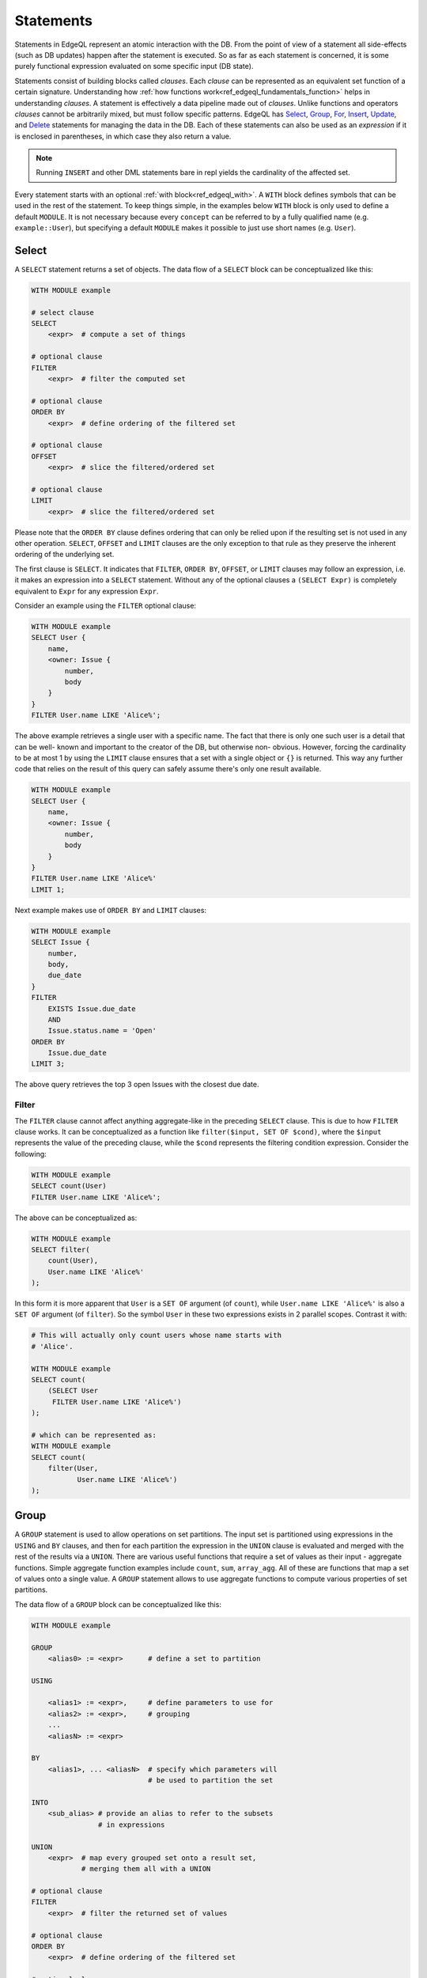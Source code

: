 .. _ref_edgeql_statements:


Statements
==========

Statements in EdgeQL represent an atomic interaction with the DB. From
the point of view of a statement all side-effects (such as DB updates)
happen after the statement is executed. So as far as each statement is
concerned, it is some purely functional expression evaluated on some
specific input (DB state).

Statements consist of building blocks called `clauses`. Each `clause`
can be represented as an equivalent set function of a certain
signature. Understanding how :ref:`how functions
work<ref_edgeql_fundamentals_function>` helps in understanding
`clauses`. A statement is effectively a data pipeline made out of
`clauses`. Unlike functions and operators `clauses` cannot be
arbitrarily mixed, but must follow specific patterns. EdgeQL has
Select_, Group_, For_, Insert_, Update_, and Delete_ statements for
managing the data in the DB. Each of these statements can also be used
as an *expression* if it is enclosed in parentheses, in which case
they also return a value.

.. note::

    Running ``INSERT`` and other DML statements bare in repl yields
    the cardinality of the affected set.

Every statement starts with an optional :ref:`with block<ref_edgeql_with>`.
A ``WITH`` block defines symbols that can be used in the rest of the
statement. To keep things simple, in the examples below ``WITH`` block
is only used to define a default ``MODULE``. It is not necessary
because every ``concept`` can be referred to by a fully qualified name
(e.g. ``example::User``), but specifying a default ``MODULE`` makes it
possible to just use short names (e.g. ``User``).


Select
------

A ``SELECT`` statement returns a set of objects. The data flow of a
``SELECT`` block can be conceptualized like this:

.. code-block:: pseudo-eql

    WITH MODULE example

    # select clause
    SELECT
        <expr>  # compute a set of things

    # optional clause
    FILTER
        <expr>  # filter the computed set

    # optional clause
    ORDER BY
        <expr>  # define ordering of the filtered set

    # optional clause
    OFFSET
        <expr>  # slice the filtered/ordered set

    # optional clause
    LIMIT
        <expr>  # slice the filtered/ordered set

Please note that the ``ORDER BY`` clause defines ordering that can
only be relied upon if the resulting set is not used in any other
operation. ``SELECT``, ``OFFSET`` and ``LIMIT`` clauses are the only
exception to that rule as they preserve the inherent ordering of the
underlying set.

The first clause is ``SELECT``. It indicates that ``FILTER``, ``ORDER
BY``, ``OFFSET``, or ``LIMIT`` clauses may follow an expression, i.e.
it makes an expression into a ``SELECT`` statement. Without any of the
optional clauses a ``(SELECT Expr)`` is completely equivalent to
``Expr`` for any expression ``Expr``.

Consider an example using the ``FILTER`` optional clause:

.. code-block:: eql

    WITH MODULE example
    SELECT User {
        name,
        <owner: Issue {
            number,
            body
        }
    }
    FILTER User.name LIKE 'Alice%';

The above example retrieves a single user with a specific name. The
fact that there is only one such user is a detail that can be well-
known and important to the creator of the DB, but otherwise non-
obvious. However, forcing the cardinality to be at most 1 by using the
``LIMIT`` clause ensures that a set with a single object or
``{}`` is returned. This way any further code that relies on the
result of this query can safely assume there's only one result
available.

.. code-block:: eql

    WITH MODULE example
    SELECT User {
        name,
        <owner: Issue {
            number,
            body
        }
    }
    FILTER User.name LIKE 'Alice%'
    LIMIT 1;

Next example makes use of ``ORDER BY`` and ``LIMIT`` clauses:

.. code-block:: eql

    WITH MODULE example
    SELECT Issue {
        number,
        body,
        due_date
    }
    FILTER
        EXISTS Issue.due_date
        AND
        Issue.status.name = 'Open'
    ORDER BY
        Issue.due_date
    LIMIT 3;

The above query retrieves the top 3 open Issues with the closest due
date.


Filter
++++++

The ``FILTER`` clause cannot affect anything aggregate-like in the
preceding ``SELECT`` clause. This is due to how ``FILTER`` clause
works. It can be conceptualized as a function like ``filter($input,
SET OF $cond)``, where the ``$input`` represents the value of the
preceding clause, while the ``$cond`` represents the filtering
condition expression. Consider the following:

.. code-block:: eql

    WITH MODULE example
    SELECT count(User)
    FILTER User.name LIKE 'Alice%';

The above can be conceptualized as:

.. code-block:: eql

    WITH MODULE example
    SELECT filter(
        count(User),
        User.name LIKE 'Alice%'
    );

In this form it is more apparent that ``User`` is a ``SET OF``
argument (of ``count``), while ``User.name LIKE 'Alice%'`` is also a
``SET OF`` argument (of ``filter``). So the symbol ``User`` in these
two expressions exists in 2 parallel scopes. Contrast it with:

.. code-block:: eql

    # This will actually only count users whose name starts with
    # 'Alice'.

    WITH MODULE example
    SELECT count(
        (SELECT User
         FILTER User.name LIKE 'Alice%')
    );

    # which can be represented as:
    WITH MODULE example
    SELECT count(
        filter(User,
               User.name LIKE 'Alice%')
    );


.. _ref_edgeql_statements_group:

Group
-----

A ``GROUP`` statement is used to allow operations on set partitions.
The input set is partitioned using expressions in the ``USING`` and
``BY`` clauses, and then for each partition the expression in the
``UNION`` clause is evaluated and merged with the rest of the results
via a ``UNION``. There are various useful functions that require a set
of values as their input - aggregate functions. Simple aggregate
function examples include ``count``, ``sum``, ``array_agg``. All of
these are functions that map a set of values onto a single value. A
``GROUP`` statement allows to use aggregate functions to compute
various properties of set partitions.

The data flow of a ``GROUP`` block can be conceptualized like this:

.. code-block:: pseudo-eql

    WITH MODULE example

    GROUP
        <alias0> := <expr>      # define a set to partition

    USING

        <alias1> := <expr>,     # define parameters to use for
        <alias2> := <expr>,     # grouping
        ...
        <aliasN> := <expr>

    BY
        <alias1>, ... <aliasN>  # specify which parameters will
                                # be used to partition the set

    INTO
        <sub_alias> # provide an alias to refer to the subsets
                    # in expressions

    UNION
        <expr>  # map every grouped set onto a result set,
                # merging them all with a UNION

    # optional clause
    FILTER
        <expr>  # filter the returned set of values

    # optional clause
    ORDER BY
        <expr>  # define ordering of the filtered set

    # optional clause
    OFFSET
        <expr>  # slice the filtered/ordered set

    # optional clause
    LIMIT
        <expr>  # slice the filtered/ordered set

Notice that defining aliases in ``USING`` clause is
mandatory. Only the names defined in ``USING`` clause are legal in the
``BY`` clause. Also the names defined in ``USING`` and ``INTO``
clauses allow to unambiguously refer to the specific grouping subset
and the relevant grouping parameter values respectively in the
``UNION`` clause.

Consider the following example of a query that gets some statistics
about Issues, namely what's the total number of issues and time spent
per owner:

.. code-block:: eql

    WITH MODULE example
    GROUP Issue
    USING Owner := Issue.owner
    BY Owner
    INTO I
    UNION (
        owner := Owner,
        total_issues := count(I),
        total_time := sum(I.time_spent_log.spent_time)
    );

Although, this particular query may rewritten without using ``GROUP``,
but as a ``SELECT`` it is a useful example to illustrate how ``GROUP``
works.

If there's a need to only look at statistics that end up over a
certain threshold of total time spent, a ``FILTER`` can be used in
conjunction with an alias of the ``UNION`` clause result:

.. code-block:: eql

    WITH MODULE example
    GROUP Issue
    USING Owner := Issue.owner
    BY Owner
    INTO I
    UNION _stats = (
        owner := Owner,
        total_issues := count(I),
        total_time := sum(I.time_spent_log.spent_time)
    )
    FILTER _stats.total_time > 10;

The choice of result alias is arbitrary, same as for the ``WITH``
block. The alias defined here exists in the scope of the ``UNION``
block and can be used to apply ``FILTER`` and ``ORDER BY``.

If there's a need to filter the *input* set of Issues, then this can
be done by using a ``SELECT`` expression at the subject clause of the
``GROUP``:

.. code-block:: eql

    WITH MODULE example
    GROUP
        I := (
            SELECT Issue
            # in this GROUP only consider issues with watchers
            FILTER EXISTS Issue.watchers
        )
    USING Owner := I.owner
    BY Owner
    INTO I
    UNION _stats = (
        owner := Owner,
        total_issues := count(I),
        total_time := sum(I.time_spent_log.spent_time)
    )
    FILTER _stats.total_time > 10;


For
---

A ``FOR`` statement is used where mathematically a universal qualifier
(∀) would be appropriate. It allows to compute a set based on the
elements of some other set.

The data flow of a ``FOR`` block that uses elements of a set to
iterate over can be conceptualized like this:

.. code-block:: pseudo-eql

    WITH MODULE example

    FOR <el>        # repeat for every element <el>
        IN <set>    # of the set literal <set>

    UNION
        <expr>  # map every element onto a result set,
                # merging them all with a UNION

    # optional clause
    FILTER
        <expr>  # filter the returned set of values

    # optional clause
    ORDER BY
        <expr>  # define ordering of the filtered set

    # optional clause
    OFFSET
        <expr>  # slice the filtered/ordered set

    # optional clause
    LIMIT
        <expr>  # slice the filtered/ordered set


Typically a simple iteration over set elements is used in conjunction
with an Insert_ or an Update_ statement. This mode is less useful with
a Select_ expression since a ``FILTER`` may accomplish the same end
result.

.. NOTE::

    Technically, a ``FOR`` statement can be viewed as a special case
    of ``GROUP``:

    .. code-block:: eql

        FOR X IN {Foo}
        UNION (INSERT Bar {foo := X});

        # can be equivalently rewritten as:
        GROUP Foo
        USING _ := Foo
        BY _
        INTO X
        UNION (INSERT Bar {foo := X});


.. _ref_edgeql_forstatement:

Usage of FOR statement
++++++++++++++++++++++

``FOR`` statement has some powerful features that deserve to be
considered in detail separately. However, the common core is that
``FOR`` iterates over elements of some arbitrary expression. Then for
each element of the iterator some set is computed and combined via a
``UNION`` with the other such computed sets.

The simplest use case is when the iterator is given by a set
expression and it follows the general form of ``FOR x IN A ...``:

.. code-block:: eql

    WITH MODULE example
    # the iterator is an explicit set of tuples, so x is an
    # element of this set, i.e. a single tuple
    FOR x IN {
        (name := 'Alice', theme := 'fire'),
        (name := 'Bob', theme := 'rain'),
        (name := 'Carol', theme := 'clouds'),
        (name := 'Dave', theme := 'forest')
    }
    # typically this is used with an INSERT, DELETE or UPDATE
    UNION (
        INSERT
            User {
                name := x.name,
                theme := x.theme,
            }
    );

Since ``x`` is an element of a set it is guaranteed to be a non-empty
singleton in all of the expressions used by the ``UNION OF`` and later
clauses of ``FOR``.

Another variation this usage of ``FOR`` is a bulk ``UPDATE``. There
are cases when a bulk update lots of external data, that cannot be
derived from the objects being updated. That is a good use-case when a
``FOR`` statement is appropriate.

.. code-block:: eql

    # Here's an example of an update that is awkward to
    # express without the use of FOR statement
    WITH MODULE example
    UPDATE User
    FILTER User.name IN {'Alice', 'Bob', 'Carol', 'Dave'}
    SET {
        theme := 'red'  IF .name = 'Alice' ELSE
                 'star' IF .name = 'Bob' ELSE
                 'dark' IF .name = 'Carol' ELSE
                 'strawberry'
    };

    # Using a FOR statement, the above update becomes simpler to
    # express or review for a human.
    WITH MODULE example
    FOR x IN {
        (name := 'Alice', theme := 'red'),
        (name := 'Bob', theme := 'star'),
        (name := 'Carol', theme := 'dark'),
        (name := 'Dave', theme := 'strawberry')
    }
    UNION (
        UPDATE User
        FILTER User.name = x.name
        SET {
            theme := x.theme
        }
    );

When updating data that mostly or completely depends on the objects
being updated there's no need to use the ``FOR`` statement and it is not
advised to use it for performance reasons.

.. code-block:: eql

    WITH MODULE example
    UPDATE User
    FILTER User.name IN {'Alice', 'Bob', 'Carol', 'Dave'}
    SET {
        theme := 'halloween'
    };

    # The above can be accomplished with a FOR statement,
    # but it is not recommended.
    WITH MODULE example
    FOR x IN {'Alice', 'Bob', 'Carol', 'Dave'}
    UNION (
        UPDATE User
        FILTER User.name = x
        SET {
            theme := 'halloween'
        }
    );

Another example of using a ``FOR`` statement is working with link
properties. Specifying the link properties either at creation time or
in a later step with an update is often simpler with a ``FOR``
statement helping to associate the link target to the link property in
an intuitive manner.

.. code-block:: eql

    # Expressing this without FOR statement is fairly tedious.
    WITH
        MODULE example,
        U2 := User
    FOR x IN {
        (
            name := 'Alice',
            friends := [('Bob', 'coffee buff'),
                        ('Carol', 'dog person')]
        ),
        (
            name := 'Bob',
            friends := [('Alice', 'movie buff'),
                        ('Dave', 'cat person')]
        )
    }
    UNION (
        UPDATE User
        FILTER User.name = x.name
        SET {
            friends := (
                FOR f in {unnest(x.friends)}
                UNION (
                    SELECT U2 {@nickname := f.1}
                    FILTER U2.name = f.0
                )
            )
        }
    );


Insert
------

``INSERT`` allows creating new objects in EdgeDB. Notice that
generally ``id`` is not specified at creation time (although it can
be) and will be automatically generated by EdgeDB.

The data flow of an ``INSERT`` block can be conceptualized like this:

.. code-block:: pseudo-eql

    WITH MODULE example

    INSERT
        <obj>   # create the following object



Notice that there are no other clauses except ``WITH`` in the
``INSERT`` statement. This is because it is a mutation statement and
not typically used to query the DB. It is still possible to use an
explicit ``SELECT`` statement and treat ``INSERT`` as an expression
the statement operates if filtering, ordering and slicing the results
of a mutation is required.

Here's a simple example of an ``INSERT`` statement creating a new user:

.. code-block:: eql

    WITH MODULE example
    INSERT User {
        name := 'Bob Johnson'
    };

``INSERT`` is not only a statement, but also an expression and as such
is has a value of the set of objects that has been created.

.. code-block:: eql

    WITH MODULE example
    INSERT Issue {
        number := '100',
        body := 'Fix errors in INSERT',
        owner := (
            SELECT User FILTER User.name = 'Bob Johnson'
        )
    };

It is possible to create nested objects in a single ``INSERT``
statement as an atomic operation.

.. code-block:: eql

    WITH MODULE example
    INSERT Issue {
        number := '101',
        body := 'Nested INSERT',
        owner: User {
            name := 'Nested User'
        }
    };

The above statement will create a new ``Issue`` as well as a new
``User`` as the owner of the ``Issue``. It will also return the new
``Issue`` linked to the new ``User`` if the statement is used as an
expression.

It is also possible to create new objects based on some existing data
either provided as an explicit list (possibly automatically generated
by some tool) or a query. A ``FOR`` statement is the basis for this
use-case and ``INSERT`` is simply the expression in the ``UNION``
clause.

.. code-block:: eql

    # example of a bulk insert of users based on explicitly provided
    # data
    WITH MODULE example
    FOR x IN {'Alice', 'Bob', 'Carol', 'Dave'}
    UNION (INSERT User {
        name := x
    });

    # example of a bulk insert of issues based on a query
    WITH
        MODULE example,
        Elvis := (SELECT User FILTER .name = 'Elvis'),
        Open := (SELECT Status FILTER .name = 'Open')
    FOR Q IN {(SELECT User FILTER .name ILIKE 'A%')}
    UNION (INSERT Issue {
        name := Q.name + ' access problem',
        body := 'This user was affected by recent system glitch',
        owner := Elvis,
        status := Open
    });

The statement ``FOR <x> IN <set>`` allows to perform bulk inserts. It is
equivalent to invoking ``INSERT`` statement separately once for every
element of the set generated by the provided expression all in a
single transaction. See
:ref:`Usage of FOR statement<ref_edgeql_forstatement>` for more details.


Update
------

It is possible to update already existing objects via ``UPDATE``
statement. An update can target a single object or be a bulk update.
If used as an expression, it will return the set of objects on which
it operated.

The data flow of an ``UPDATE`` block can be conceptualized like this:

.. code-block:: pseudo-eql

    WITH MODULE example

    UPDATE
        <expr>  # compute a set of things

    # optional clause
    FILTER
        <expr>  # filter the computed set

    SET
        <expr>  # update objects based on the
                # computed/filtered set

Notice that there are no ``ORDER``, ``OFFSET`` or ``LIMIT`` clauses in
the ``UPDATE`` statement. This is because it is a mutation statement
and not typically used to query the DB.

Here are a couple of examples of using the ``UPDATE`` statement:

.. code-block:: eql

    # update the user with the name 'Alice Smith'
    WITH MODULE example
    UPDATE User
    FILTER User.name = 'Alice Smith'
    SET {
        name := 'Alice J. Smith'
    };

    # update all users whose name is 'Bob'
    WITH MODULE example
    UPDATE User
    FILTER User.name LIKE 'Bob%'
    SET {
        name := User.name + '*'
    };

The statement ``FOR <x> IN <expr>`` allows to express certain bulk
updates more clearly. See
:ref:`Usage of FOR statement<ref_edgeql_forstatement>` for more details.


Delete
------

``DELETE`` statement removes the specified set of objects from the
database. Therefore, a ``FILTER`` can be applied to the set being
removed, while the ``DELETE`` statement itself does not have a
``FILTER`` clause. Just like ``INSERT`` if used as an expression it
will return the set of removed objects.

The data flow of a ``DELETE`` block can be conceptualized like this:

.. code-block:: pseudo-eql

    WITH MODULE example

    DELETE
        <expr>  # delete the following objects

Here's a simple example of deleting a specific user:

.. code-block:: eql

    WITH MODULE example
    DELETE (SELECT User
            FILTER User.name = 'Alice Smith');

Notice that there are no other clauses in the ``DELETE`` statement.
This is because it is a mutation statement and not typically used to
query the DB.


.. _ref_edgeql_with:

With block
----------

The ``WITH`` block in EdgeQL is used to define aliases. All aliases
can be seen as a shorthand, performing a purely mechanical lexical
symbol substitution. They are used as convenient syntax sugar rather
than altering the semantics of a given query.

Specifying a module
+++++++++++++++++++

One of the more basic and common uses of the ``WITH`` block is to
specify the default module that is used in a query. ``WITH MODULE
<name>`` construct indicates that whenever an identifier is used
without any module specified explicitly, the module will default to
``<name>`` and then fall back to built-ins from ``std`` module.

The following queries are exactly equivalent:

.. code-block:: eql

    WITH MODULE example
    SELECT User {
        name,
        <owner: Issue {
            number,
            body
        }
    }
    FILTER User.name LIKE 'Alice%';

    SELECT example::User {
        name,
        <owner: example::Issue {
            number,
            body
        }
    }
    FILTER example::User.name LIKE 'Alice%';


It is also possible to define aliases modules in the ``WITH`` block.
Consider the following query that needs to compare objects
corresponding to concepts defined in two different modules.

.. code-block:: eql

    WITH
        MODULE example,
        f := MODULE foo
    SELECT User {
        name
    }
    FILTER .name = f::Foo.name;

Another use case is for giving short aliases to long module names
(especially if module names contain `.`).

.. code-block:: eql

    WITH
        MODULE example,
        fbz := MODULE foo.bar.baz
    SELECT User {
        name
    }
    FILTER .name = fbz::Baz.name;


Cardinality
+++++++++++

Typically the cardinality of an expression can be statically
determined from the individual parts. Sometimes it is necessary to
specify the cardinality explicitly. For example, when using
computables in shapes it may be desirable to specify the cardinality
of the computable because it affects serialization.

.. code-block:: eql

    WITH
        MODULE example
    SELECT User {
        name,
        nicknames := (
            WITH CARDINALITY '*'
            SELECT 'Foo'
        )
    };

Cardinality is normally statically inferred from the query, so
overruling this inference may only be done to *relax* the cardinality.
This means that the only valid cardinality specification is
``CARDINALITY '*'``, when attempting to override a possibility that
the cardinality is provably ``'1'``.


Expressions
+++++++++++

It may be useful to factor out a common sub-expression from a larger
complex query. This can be done by assigning the sub-expression a new
symbol in the ``WITH`` block.

.. code-block:: eql

    # Consider a query to get all users that own Issues and the
    # comments those users made.
    WITH MODULE example
    SELECT Issue.owner {
        name,
        comments := Issue.owner.<owner[IS Comment]
    };

    # The above query can be refactored like this:
    WITH
        MODULE example,
        U := Issue.owner
    SELECT U {
        name,
        comments := U.<owner[IS Comment]
    };


Detached
++++++++

It is possible to specify an aliased view in the ``WITH`` block using
``DETACHED`` expression. A ``DETACHED`` expression can be interpreted
as if a schema-level view had been defined for that expression.
Declaring ``DETACHED`` expressions in the ``WITH`` block creates a way
to use aliases to refer to different instances of the same `concept`
in a query. For example, the following query will find all users who
own the same number of issues as someone else:

.. code-block:: eql

    WITH
        MODULE example,
        U2 := DETACHED User
    # U2 and User in the SELECT clause now refer to the same concept,
    # but different objects, as if a schema level view U2 had been
    # defined.
    SELECT User {
        name,
        issue_count := count(User.<owner[IS Issue])
    }
    FILTER
        User.issue_count = count((
            SELECT U2.<owner[IS Issue]
            FILTER U2 != User
        ));

The use of ``DETACHED`` is not limited to `concepts`, however. It can
be used to transform any arbitrary expression into an equivalent of a
schema-defined view.


Transactions
------------

Statements can also be grouped into `transactions` to prevent any
other statements altering the DB state unpredictably while the
transaction is executing. This effectively makes a group of statements
behave as an atomic unit. The statements in a transaction dictate an
imperative execution sequence. Transactions can also be nested within
each other. ``START TRANSACTION`` initiates a new (sub-)transaction.
It can be committed to the DB making the changes visible to any other
queries by using a ``COMMIT`` statement. Alternatively, the
transaction changes may be discarded by using ``ROLLBACK`` statement.
Note that ``COMMIT`` and ``ROLLBACK`` affect only the innermost
transaction if the transactions are nested.
